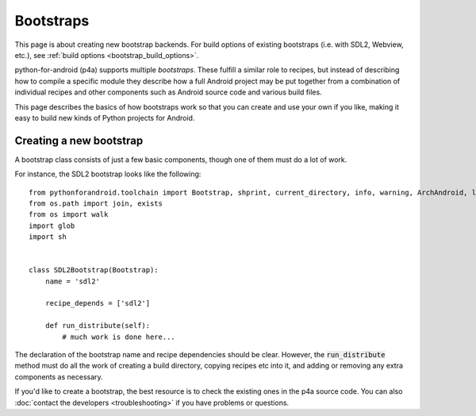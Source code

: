 
Bootstraps
==========

This page is about creating new bootstrap backends. For build options
of existing bootstraps (i.e. with SDL2, Webview, etc.), see
:ref:`build options <bootstrap_build_options>`.

python-for-android (p4a) supports multiple *bootstraps*. These fulfill a
similar role to recipes, but instead of describing how to compile a
specific module they describe how a full Android project may be put
together from a combination of individual recipes and other
components such as Android source code and various build files.

This page describes the basics of how bootstraps work so that you can
create and use your own if you like, making it easy to build new kinds
of Python projects for Android.
  

Creating a new bootstrap
------------------------

A bootstrap class consists of just a few basic components, though one of them
must do a lot of work. 

For instance, the SDL2 bootstrap looks like the following::

    from pythonforandroid.toolchain import Bootstrap, shprint, current_directory, info, warning, ArchAndroid, logger, info_main, which
    from os.path import join, exists
    from os import walk
    import glob
    import sh


    class SDL2Bootstrap(Bootstrap):
        name = 'sdl2'

        recipe_depends = ['sdl2']

        def run_distribute(self):
            # much work is done here...

            
The declaration of the bootstrap name and recipe dependencies should
be clear. However, the :code:`run_distribute` method must do all the
work of creating a build directory, copying recipes etc into it, and
adding or removing any extra components as necessary.

If you'd like to create a bootstrap, the best resource is to check the
existing ones in the p4a source code. You can also :doc:`contact the
developers <troubleshooting>` if you have problems or questions.
